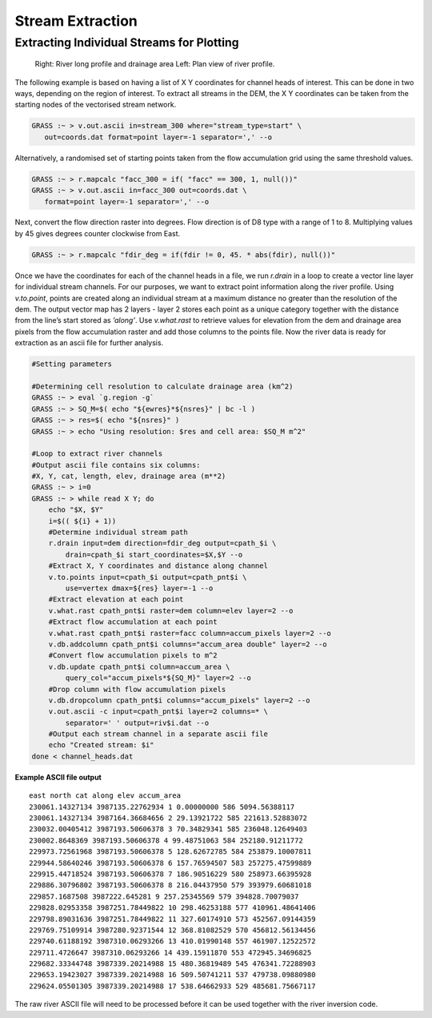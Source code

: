 =================
Stream Extraction
=================

------------------------------------------
Extracting Individual Streams for Plotting
------------------------------------------

.. figure:: images/grass_riv65.png
   :alt: river_profile

   Right: River long profile and drainage area 
   Left: Plan view of river profile.



The following example is based on having a list of X Y coordinates for
channel heads of interest. This can be done in two ways, depending on the 
region of interest. To extract all streams in the DEM, the X Y coordinates can
be taken from the starting nodes of the vectorised stream network.

.. code:: bash

   GRASS :~ > v.out.ascii in=stream_300 where="stream_type=start" \
      out=coords.dat format=point layer=-1 separator=',' --o

Alternatively, a randomised set of starting points taken from the 
flow accumulation grid using the same threshold values.

.. code:: bash

   GRASS :~ > r.mapcalc "facc_300 = if( "facc" == 300, 1, null())"
   GRASS :~ > v.out.ascii in=facc_300 out=coords.dat \
      format=point layer=-1 separator=',' --o

Next, convert the flow direction raster into degrees. Flow direction is of 
D8 type with a range of 1 to 8. Multiplying values by 45 gives degrees counter
clockwise from East. 

.. code:: bash

   GRASS :~ > r.mapcalc "fdir_deg = if(fdir != 0, 45. * abs(fdir), null())"

Once we have the coordinates for each of the channel heads in a file, we
run *r.drain* in a loop to create a vector line layer for individual stream 
channels. For our purposes, we want to extract point information along the 
river profile. Using *v.to.point*, points are created along an individual stream 
at a maximum distance no greater than the resolution of the dem. The output 
vector map has 2 layers - layer 2 stores each point as a unique category 
together with the distance from the line’s start stored as *’along’*. 
Use *v.what.rast* to retrieve values for elevation from the dem and 
drainage area pixels from the flow accumulation raster and add those columns 
to the points file. Now the river data is ready for extraction as an ascii file 
for further analysis.

.. code:: bash

   #Setting parameters

   #Determining cell resolution to calculate drainage area (km^2)
   GRASS :~ > eval `g.region -g`
   GRASS :~ > SQ_M=$( echo "${ewres}*${nsres}" | bc -l )
   GRASS :~ > res=$( echo "${nsres}" )
   GRASS :~ > echo "Using resolution: $res and cell area: $SQ_M m^2"

   #Loop to extract river channels
   #Output ascii file contains six columns: 
   #X, Y, cat, length, elev, drainage area (m**2)
   GRASS :~ > i=0
   GRASS :~ > while read X Y; do 
       echo "$X, $Y"
       i=$(( ${i} + 1))
       #Determine individual stream path
       r.drain input=dem direction=fdir_deg output=cpath_$i \
           drain=cpath_$i start_coordinates=$X,$Y --o 
       #Extract X, Y coordinates and distance along channel
       v.to.points input=cpath_$i output=cpath_pnt$i \
           use=vertex dmax=${res} layer=-1 --o
       #Extract elevation at each point
       v.what.rast cpath_pnt$i raster=dem column=elev layer=2 --o
       #Extract flow accumulation at each point
       v.what.rast cpath_pnt$i raster=facc column=accum_pixels layer=2 --o
       v.db.addcolumn cpath_pnt$i columns="accum_area double" layer=2 --o
       #Convert flow accumulation pixels to m^2
       v.db.update cpath_pnt$i column=accum_area \
           query_col="accum_pixels*${SQ_M}" layer=2 --o
       #Drop column with flow accumulation pixels
       v.db.dropcolumn cpath_pnt$i columns="accum_pixels" layer=2 --o
       v.out.ascii -c input=cpath_pnt$i layer=2 columns=* \
           separator=' ' output=riv$i.dat --o
       #Output each stream channel in a separate ascii file
       echo "Created stream: $i"
   done < channel_heads.dat

**Example ASCII file output**

::

   east north cat along elev accum_area
   230061.14327134 3987135.22762934 1 0.00000000 586 5094.56388117
   230061.14327134 3987164.36684656 2 29.13921722 585 221613.52883072
   230032.00405412 3987193.50606378 3 70.34829341 585 236048.12649403
   230002.8648369 3987193.50606378 4 99.48751063 584 252180.91211772
   229973.72561968 3987193.50606378 5 128.62672785 584 253879.10007811
   229944.58640246 3987193.50606378 6 157.76594507 583 257275.47599889
   229915.44718524 3987193.50606378 7 186.90516229 580 258973.66395928
   229886.30796802 3987193.50606378 8 216.04437950 579 393979.60681018
   229857.1687508 3987222.645281 9 257.25345569 579 394828.70079037
   229828.02953358 3987251.78449822 10 298.46253188 577 410961.48641406
   229798.89031636 3987251.78449822 11 327.60174910 573 452567.09144359
   229769.75109914 3987280.92371544 12 368.81082529 570 456812.56134456
   229740.61188192 3987310.06293266 13 410.01990148 557 461907.12522572
   229711.4726647 3987310.06293266 14 439.15911870 553 472945.34696825
   229682.33344748 3987339.20214988 15 480.36819489 545 476341.72288903
   229653.19423027 3987339.20214988 16 509.50741211 537 479738.09880980
   229624.05501305 3987339.20214988 17 538.64662933 529 485681.75667117

The raw river ASCII file will need to be processed before it can be used 
together with the river inversion code.

